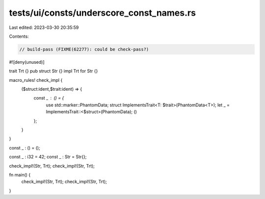 tests/ui/consts/underscore_const_names.rs
=========================================

Last edited: 2023-03-30 20:35:59

Contents:

.. code-block:: rs

    // build-pass (FIXME(62277): could be check-pass?)

#![deny(unused)]

trait Trt {}
pub struct Str {}
impl Trt for Str {}

macro_rules! check_impl {
    ($struct:ident,$trait:ident) => {
        const _ : () = {
            use std::marker::PhantomData;
            struct ImplementsTrait<T: $trait>(PhantomData<T>);
            let _ = ImplementsTrait::<$struct>(PhantomData);
            ()
        };
    }
}

const _ : () = ();

const _ : i32 = 42;
const _ : Str = Str{};

check_impl!(Str, Trt);
check_impl!(Str, Trt);

fn main() {
  check_impl!(Str, Trt);
  check_impl!(Str, Trt);
}


